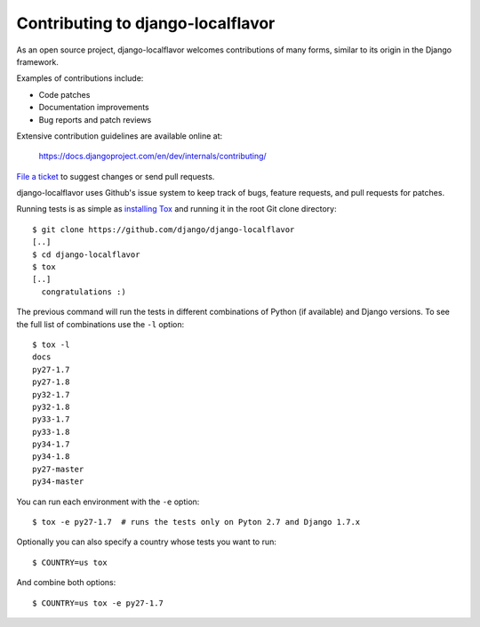 ==================================
Contributing to django-localflavor
==================================

As an open source project, django-localflavor welcomes contributions of many
forms, similar to its origin in the Django framework.

Examples of contributions include:

* Code patches
* Documentation improvements
* Bug reports and patch reviews

Extensive contribution guidelines are available online at:

    https://docs.djangoproject.com/en/dev/internals/contributing/

`File a ticket`__ to suggest changes or send pull requests.

django-localflavor uses Github's issue system to keep track of bugs, feature
requests, and pull requests for patches.

Running tests is as simple as `installing Tox`__ and running it in the root
Git clone directory::

    $ git clone https://github.com/django/django-localflavor
    [..]
    $ cd django-localflavor
    $ tox
    [..]
      congratulations :)

The previous command will run the tests in different combinations of Python
(if available) and Django versions. To see the full list of combinations use
the ``-l`` option::

    $ tox -l
    docs
    py27-1.7
    py27-1.8
    py32-1.7
    py32-1.8
    py33-1.7
    py33-1.8
    py34-1.7
    py34-1.8
    py27-master
    py34-master

You can run each environment with the ``-e`` option::

    $ tox -e py27-1.7  # runs the tests only on Pyton 2.7 and Django 1.7.x

Optionally you can also specify a country whose tests you want to run::

    $ COUNTRY=us tox

And combine both options::

    $ COUNTRY=us tox -e py27-1.7

__ https://github.com/django/django-localflavor/issues
__ https://tox.readthedocs.io/en/latest/install.html
